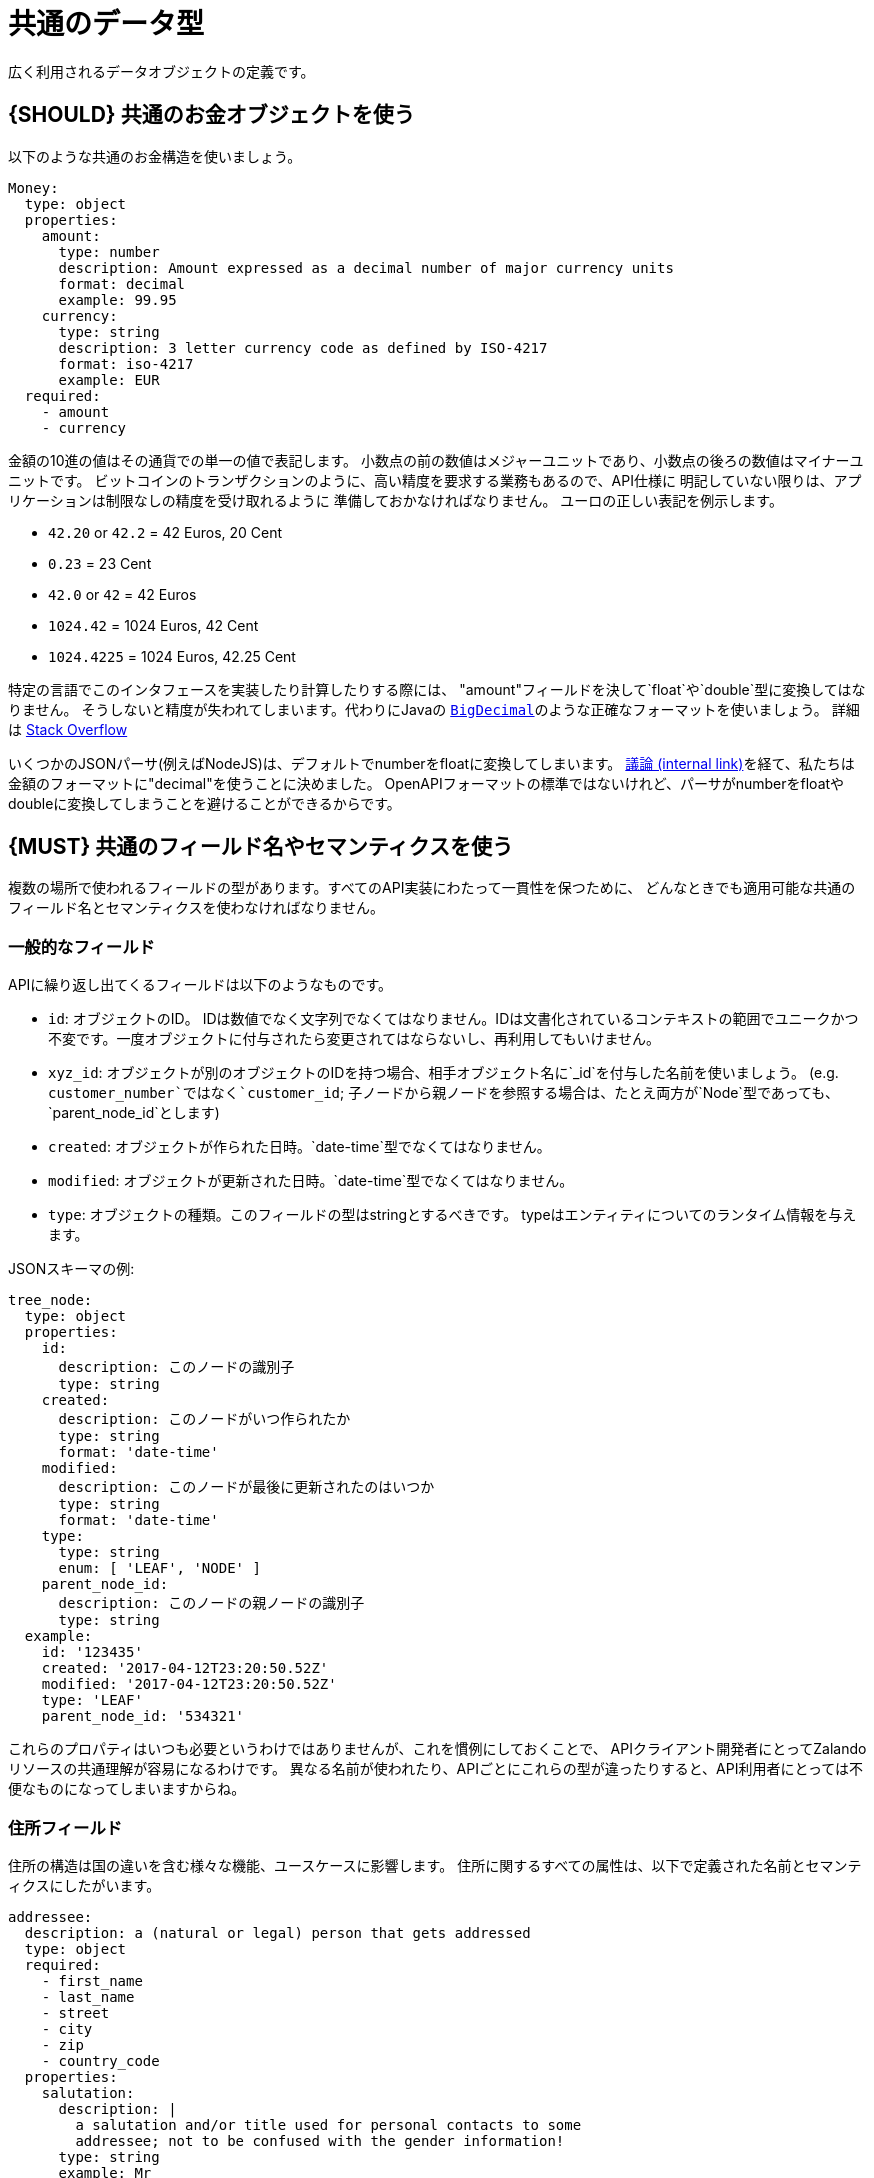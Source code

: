 [[common-data-types]]
= 共通のデータ型

広く利用されるデータオブジェクトの定義です。

[#173]
== {SHOULD} 共通のお金オブジェクトを使う

以下のような共通のお金構造を使いましょう。

[source,yaml]
----
Money:
  type: object
  properties:
    amount:
      type: number
      description: Amount expressed as a decimal number of major currency units
      format: decimal
      example: 99.95
    currency:
      type: string
      description: 3 letter currency code as defined by ISO-4217
      format: iso-4217
      example: EUR
  required:
    - amount
    - currency
----

金額の10進の値はその通貨での単一の値で表記します。
小数点の前の数値はメジャーユニットであり、小数点の後ろの数値はマイナーユニットです。
ビットコインのトランザクションのように、高い精度を要求する業務もあるので、API仕様に
明記していない限りは、アプリケーションは制限なしの精度を受け取れるように
準備しておかなければなりません。
ユーロの正しい表記を例示します。

* `42.20` or `42.2` = 42 Euros, 20 Cent
* `0.23` = 23 Cent
* `42.0` or `42` = 42 Euros
* `1024.42` = 1024 Euros, 42 Cent
* `1024.4225` = 1024 Euros, 42.25 Cent

特定の言語でこのインタフェースを実装したり計算したりする際には、
"amount"フィールドを決して`float`や`double`型に変換してはなりません。
そうしないと精度が失われてしまいます。代わりにJavaの
https://docs.oracle.com/javase/8/docs/api/java/math/BigDecimal.html[`BigDecimal`]のような正確なフォーマットを使いましょう。
詳細は http://stackoverflow.com/a/3730040/342852[Stack Overflow]

いくつかのJSONパーサ(例えばNodeJS)は、デフォルトでnumberをfloatに変換してしまいます。
https://docs.google.com/spreadsheets/d/12wTj-2w39f69XZGwRDrosNc1yWPwQpGgEs_DCt5ODaQ[議論 (internal link)]を経て、私たちは金額のフォーマットに"decimal"を使うことに決めました。
OpenAPIフォーマットの標準ではないけれど、パーサがnumberをfloatやdoubleに変換してしまうことを避けることができるからです。

[#174]
== {MUST} 共通のフィールド名やセマンティクスを使う

複数の場所で使われるフィールドの型があります。すべてのAPI実装にわたって一貫性を保つために、
どんなときでも適用可能な共通のフィールド名とセマンティクスを使わなければなりません。

[[generic-fields]]
=== 一般的なフィールド

APIに繰り返し出てくるフィールドは以下のようなものです。

* `id`: オブジェクトのID。 IDは数値でなく文字列でなくてはなりません。IDは文書化されているコンテキストの範囲でユニークかつ不変です。一度オブジェクトに付与されたら変更されてはならないし、再利用してもいけません。
* `xyz_id`: オブジェクトが別のオブジェクトのIDを持つ場合、相手オブジェクト名に`_id`を付与した名前を使いましょう。 (e.g. `customer_number`ではなく`customer_id`; 子ノードから親ノードを参照する場合は、たとえ両方が`Node`型であっても、`parent_node_id`とします)
* `created`: オブジェクトが作られた日時。`date-time`型でなくてはなりません。
* `modified`: オブジェクトが更新された日時。`date-time`型でなくてはなりません。
* `type`: オブジェクトの種類。このフィールドの型はstringとするべきです。
typeはエンティティについてのランタイム情報を与えます。

JSONスキーマの例:

[source,json]
----
tree_node:
  type: object
  properties:
    id:
      description: このノードの識別子
      type: string
    created:
      description: このノードがいつ作られたか
      type: string
      format: 'date-time'
    modified:
      description: このノードが最後に更新されたのはいつか
      type: string
      format: 'date-time'
    type:
      type: string
      enum: [ 'LEAF', 'NODE' ]
    parent_node_id:
      description: このノードの親ノードの識別子
      type: string
  example:
    id: '123435'
    created: '2017-04-12T23:20:50.52Z'
    modified: '2017-04-12T23:20:50.52Z'
    type: 'LEAF'
    parent_node_id: '534321'
----

これらのプロパティはいつも必要というわけではありませんが、これを慣例にしておくことで、
APIクライアント開発者にとってZalandoリソースの共通理解が容易になるわけです。
異なる名前が使われたり、APIごとにこれらの型が違ったりすると、API利用者にとっては不便なものになってしまいますからね。

[[address-fields]]
=== 住所フィールド

住所の構造は国の違いを含む様々な機能、ユースケースに影響します。
住所に関するすべての属性は、以下で定義された名前とセマンティクスにしたがいます。

[source,yaml]
----
addressee:
  description: a (natural or legal) person that gets addressed
  type: object
  required:
    - first_name
    - last_name
    - street
    - city
    - zip
    - country_code
  properties:
    salutation:
      description: |
        a salutation and/or title used for personal contacts to some
        addressee; not to be confused with the gender information!
      type: string
      example: Mr
    first_name:
      description: |
        given name(s) or first name(s) of a person; may also include the
        middle names.
      type: string
      example: Hans Dieter
    last_name:
      description: |
        family name(s) or surname(s) of a person
      type: string
      example: Mustermann
    business_name:
      description: |
        company name of the business organization. Used when a business is
        the actual addressee; for personal shipments to office addresses, use
        `care_of` instead.
      type: string
      example: Consulting Services GmbH
  required:
    - first_name
    - last_name

address:
  description:
    an address of a location/destination
  type: object
  properties:
    care_of:
      description: |
        (aka c/o) the person that resides at the address, if different from
        addressee. E.g. used when sending a personal parcel to the
        office /someone else's home where the addressee resides temporarily
      type: string
      example: Consulting Services GmbH
    street:
      description: |
        the full street address including house number and street name
      type: string
      example: Schönhauser Allee 103
    additional:
      description: |
        further details like building name, suite, apartment number, etc.
      type: string
      example: 2. Hinterhof rechts
    city:
      description: |
        name of the city / locality
      type: string
      example: Berlin
    zip:
      description: |
        zip code or postal code
      type: string
      example: 14265
    country_code:
      description: |
        the country code according to
        [iso-3166-1-alpha-2](https://en.wikipedia.org/wiki/ISO_3166-1_alpha-2)
      type: string
      example: DE
  required:
    - street
    - city
    - zip
    - country_code
----

特定データ型におけるフィールドのグルーピングやカーディナリティは、特定のユースケースに基づいています。
(例えば、宛先をモデル化するときは受取人と住所のフィールドの組み合わせをるけれども、ユーザと住所をモデル化するときは、受取人と住所は別にする、ということです)

